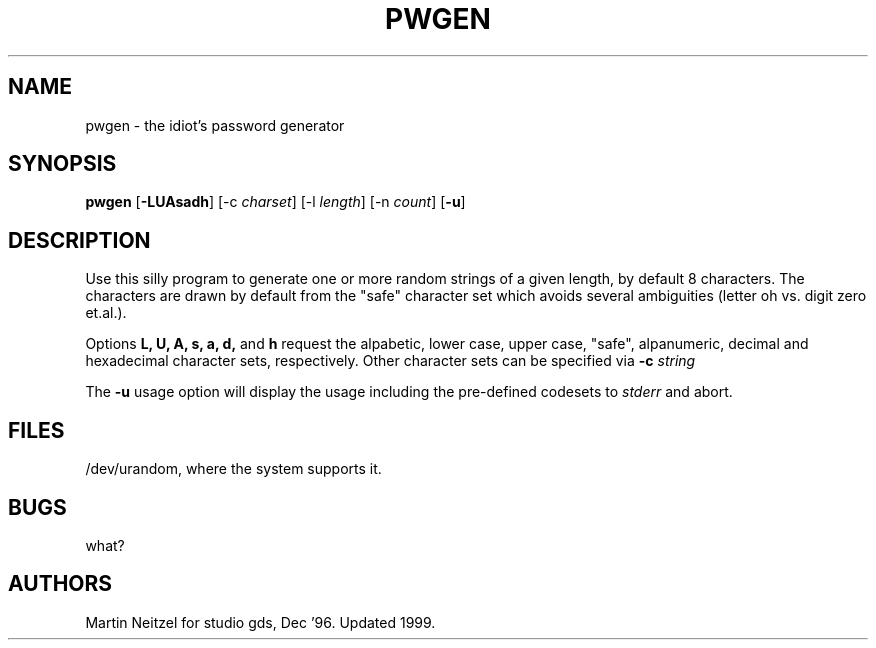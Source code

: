 .TH PWGEN 1L "Dec 1996" local GDS
.SH NAME
pwgen \- the idiot's password generator
.SH SYNOPSIS
.B pwgen
.RB [ -LUAsadh ]
.RI "[-c " charset ]
.RI "[-l " length ]
.RI "[-n " count ]
.RB [ -u ]
.SH DESCRIPTION
Use this silly program to generate one or more random strings of a given
length,
by default 8 characters.
The characters are drawn by default from the "safe" character set
which avoids several ambiguities (letter oh vs. digit zero et.al.).

Options
.BR "L, U, A, s, a, d," " and " h
request the alpabetic, lower case, upper case, "safe", alpanumeric,
decimal and hexadecimal character sets,
respectively.
Other character sets can be specified via
.BI "-c " string
.

.P
The
.B -u
usage option will display the usage including the pre-defined codesets
to
.I stderr
and abort.

.SH FILES
/dev/urandom, where the system supports it.
.SH BUGS
what?
.SH AUTHORS
Martin Neitzel for studio gds, Dec '96.
Updated 1999.
